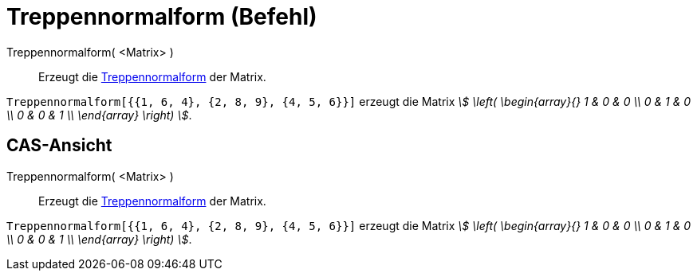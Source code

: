 = Treppennormalform (Befehl)
:page-en: commands/ReducedRowEchelonForm
ifdef::env-github[:imagesdir: /de/modules/ROOT/assets/images]

Treppennormalform( <Matrix> )::
  Erzeugt die https://de.wikipedia.org/wiki/Treppennormalform[Treppennormalform] der Matrix.

[EXAMPLE]
====

`++Treppennormalform[{{1, 6, 4}, {2, 8, 9}, {4, 5, 6}}]++` erzeugt die Matrix _stem:[ \left( \begin{array}{} 1 & 0 & 0
\\ 0 & 1 & 0 \\ 0 & 0 & 1 \\ \end{array} \right) ]_.

====

== CAS-Ansicht

Treppennormalform( <Matrix> )::
  Erzeugt die https://de.wikipedia.org/wiki/Treppennormalform[Treppennormalform] der Matrix.

[EXAMPLE]
====

`++Treppennormalform[{{1, 6, 4}, {2, 8, 9}, {4, 5, 6}}]++` erzeugt die Matrix _stem:[ \left( \begin{array}{} 1 & 0 & 0
\\ 0 & 1 & 0 \\ 0 & 0 & 1 \\ \end{array} \right) ]_.

====
